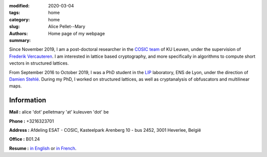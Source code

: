 :modified: 2020-03-04
:tags:
:category: home
:slug: home
:authors: Alice Pellet--Mary
:summary: Home page of my webpage

.. image:: images/Kinderdijk.JPG
   :height: 300px
   :alt: picture of Alice Pellet--Mary
   :align: right

Since November 2019, I am a post-doctoral researcher in the `COSIC team <https://www.esat.kuleuven.be/cosic/>`_ of KU Leuven, under the supervision of `Frederik Vercauteren <https://www.esat.kuleuven.be/cosic/people/frederik-vercauteren/>`_. I am interested in lattice based cryptography, and more specifically in algorithms to compute short vectors in structured lattices.

From September 2016 to October 2019, I was a PhD student in the `LIP <http://www.ens-lyon.fr/LIP/>`_ laboratory, ENS de Lyon, under the direction of `Damien Stehlé <http://perso.ens-lyon.fr/damien.stehle/>`_. During my PhD, I worked on structured lattices, as well as cryptanalysis of obfuscators and multilinear maps.



Information
=============

**Mail :** alice 'dot' pelletmary 'at' kuleuven 'dot' be

**Phone :** +3216323701

**Address :**  Afdeling ESAT - COSIC, Kasteelpark Arenberg 10 - bus 2452, 3001 Heverlee, België

**Office :** B01.24

**Resume :** `in English <documents/cv_anglais.pdf>`_ or `in French <documents/cv.pdf>`_.

